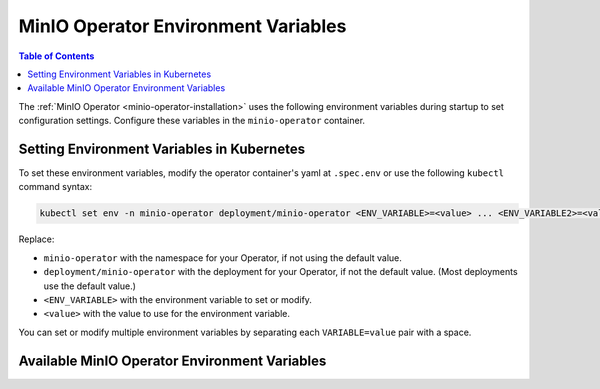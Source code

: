 .. _minio-operator-envvars:

====================================
MinIO Operator Environment Variables
====================================

.. default-domain:: minio

.. contents:: Table of Contents

The :ref:`MinIO Operator <minio-operator-installation>` uses the following environment variables during startup to set configuration settings.
Configure these variables in the ``minio-operator`` container.

Setting Environment Variables in Kubernetes
~~~~~~~~~~~~~~~~~~~~~~~~~~~~~~~~~~~~~~~~~~~

To set these environment variables, modify the operator container's yaml at ``.spec.env`` or use the following ``kubectl`` command syntax:

.. code-block:: shell
   :class: copyable

   kubectl set env -n minio-operator deployment/minio-operator <ENV_VARIABLE>=<value> ... <ENV_VARIABLE2>=<value2>

Replace:

- ``minio-operator`` with the namespace for your Operator, if not using the default value.
- ``deployment/minio-operator`` with the deployment for your Operator, if not the default value.
  (Most deployments use the default value.)
- ``<ENV_VARIABLE>`` with the environment variable to set or modify.
- ``<value>`` with the value to use for the environment variable.

You can set or modify multiple environment variables by separating each ``VARIABLE=value`` pair with a space.

Available MinIO Operator Environment Variables
~~~~~~~~~~~~~~~~~~~~~~~~~~~~~~~~~~~~~~~~~~~~~~

.. envvar:: MINIO_OPERATOR_CERTIFICATES_VERSION

   Specifies the certificate API version to use.

   Valid values are ``v1`` or ``v1beta1``.

   When not specified, the default is the API Kubernetes provides.

.. envvar:: MINIO_OPERATOR_RUNTIME

   Specify the type of runtime to use.

   Valid values are ``EKS``, ``Rancher``, or ``OpenShift``.
   Leave blank if none of the options apply.

   When set as ``EKS``, the :envvar:`MINIO_OPERATOR_CSR_SIGNER_NAME` must be ``beta.eks.amazonaws.com/app-serving``.

.. envvar:: MINIO_OPERATOR_CSR_SIGNER_NAME

   Override the default signer for certificate signing requests (CSRs).

   When not specified, the default value is ``kubernetes.io/kubelet-serving``.

.. envvar:: OPERATOR_CERT_PASSWD
   
   *Optional*

   The password Operator should use to decrypt the private key in the TLS certificate for Operator.

.. envvar:: MINIO_OPERATOR_DEPLOYMENT_NAME

   Specifies the namespace to create and use for Operator.

   When not specified, the default value is ``minio-operator``.

.. envvar:: OPERATOR_STS_ENABLED

   Toggle STS Service ``on`` or ``off``.

   .. versionchanged:: v5.0.11

      When not specified, the default value is ``on``.

   For versions prior to Operator 5.0.11, the default value was ``off``.

.. envvar:: MINIO_CONSOLE_DEPLOYMENT_NAME

   The name to use for the Operator Console.

   When not specified, the default value is ``operator``.

.. envvar:: MINIO_CONSOLE_TLS_ENABLE

   Toggle Console TLS service ``on`` or ``off``.

   When not specified, the default value is ``off``.

.. envvar:: MINIO_OPERATOR_IMAGE

   .. versionadded:: v5.0.11

   Specify the image of the MinIO instance sidecar container loaded by the Operator.

   Omit to use the Operator image.

.. envvar:: WATCHED_NAMESPACE

   A comma-separated list of the namespace(s) Operator should watch for tenants.
   
   When not specified, the default value is ``""`` to watch all namespaces.